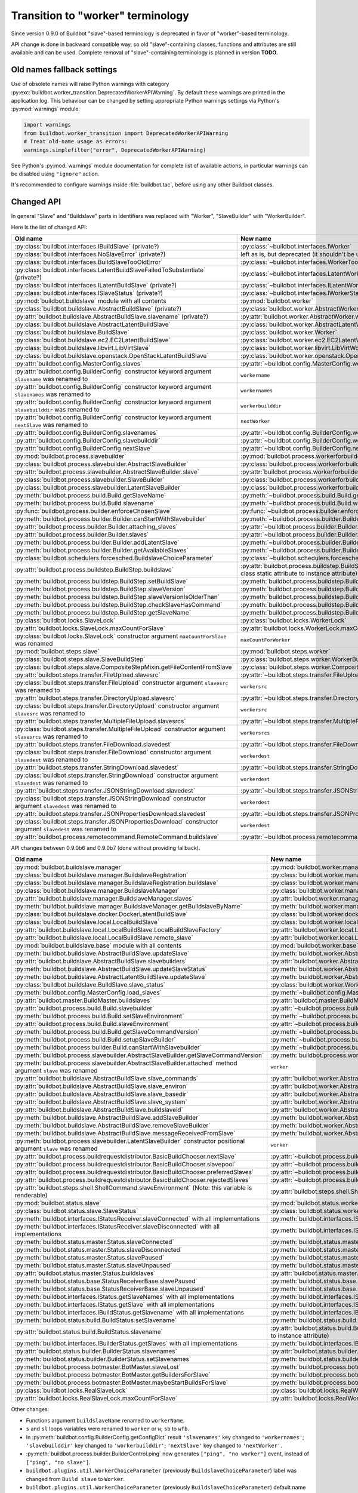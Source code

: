 Transition to "worker" terminology
==================================

.. todo::

    * ReStructured text formatting should be reviewed in scope of using
      Buildbot-specific directives.

    * This page may be split in parts or merged with other pages.

    * This page should be placed in a proper place in the TOC.

    * Links on this page should be added, e.g. from 0.9.0 changelog.

    * Is all changes are done only for functionality that was in eight branch?
      If something is introduced in nine branch, it can be safely changed
      without providing fallback (for example, Docker stuff).

Since version 0.9.0 of Buildbot "slave"-based terminology is deprecated
in favor of "worker"-based terminology.

API change is done in backward compatible way, so old "slave"-containing
classes, functions and attributes are still available and can be used.
Complete removal of "slave"-containing terminology is planned in version
**TODO**.

Old names fallback settings
---------------------------

Use of obsolete names will raise Python warnings with category
:py:exc:`buildbot.worker_transition.DeprecatedWorkerAPIWarning`.
By default these warnings are printed in the application log.
This behaviour can be changed by setting appropriate Python warnings settings
via Python's :py:mod:`warnings` module:

.. code-block:: python

    import warnings
    from buildbot.worker_transition import DeprecatedWorkerAPIWarning
    # Treat old-name usage as errors:
    warnings.simplefilter("error", DeprecatedWorkerAPIWarning)

See Python's :py:mod:`warnings` module documentation for complete list of
available actions, in particular warnings can be disabled using
``"ignore"`` action.

It's recommended to configure warnings inside :file:`buildbot.tac`, before
using any other Buildbot classes.

Changed API
-----------

In general "Slave" and "Buildslave" parts in identifiers was replaced with
"Worker", "SlaveBuilder" with "WorkerBuilder".

Here is the list of changed API:

.. todo::

    * This list will be updated along with actual changing of the API.

    * Most of this list can be generated/verified by grepping use of
      ``worker_transition`` helpers.

    * Some of attribute/methods that were renamed may be actually private.
      If they are private, then no fallback should be provided and they
      change shouldn't be documented.

    * Thorought tests for old modules imports are not yet written.

    * Test that module reloading works and doesn't produce more warnings than
      it should.

    * Some classes are marked as ``(private?)`` because they are not mentined
      in the documentation, but in my opinion they most probably used by
      end users (so they either should be documented, or fallback for them
      should be removed).

.. list-table::
   :header-rows: 1

   * - Old name
     - New name

   * - :py:class:`buildbot.interfaces.IBuildSlave` (private?)
     - :py:class:`~buildbot.interfaces.IWorker`


   * - :py:class:`buildbot.interfaces.NoSlaveError` (private?)
     - left as is, but deprecated (it shouldn't be used at all)


   * - :py:class:`buildbot.interfaces.BuildSlaveTooOldError`
     - :py:class:`~buildbot.interfaces.WorkerTooOldError`


   * - :py:class:`buildbot.interfaces.LatentBuildSlaveFailedToSubstantiate`
       (private?)
     - :py:class:`~buildbot.interfaces.LatentWorkerFailedToSubstantiate`


   * - :py:class:`buildbot.interfaces.ILatentBuildSlave` (private?)
     - :py:class:`~buildbot.interfaces.ILatentWorker`


   * - :py:class:`buildbot.interfaces.ISlaveStatus` (private?)
     - :py:class:`~buildbot.interfaces.IWorkerStatus`


   * - :py:mod:`buildbot.buildslave` module with all contents
     - :py:mod:`buildbot.worker`


   * - :py:class:`buildbot.buildslave.AbstractBuildSlave` (private?)
     - :py:class:`buildbot.worker.AbstractWorker`

   * - :py:attr:`buildbot.buildslave.AbstractBuildSlave.slavename` (private?)
     - :py:attr:`buildbot.worker.AbstractWorker.workername`


   * - :py:class:`buildbot.buildslave.AbstractLatentBuildSlave`
     - :py:class:`buildbot.worker.AbstractLatentWorker`


   * - :py:class:`buildbot.buildslave.BuildSlave`
     - :py:class:`buildbot.worker.Worker`


   * - :py:class:`buildbot.buildslave.ec2.EC2LatentBuildSlave`
     - :py:class:`buildbot.worker.ec2.EC2LatentWorker`


   * - :py:class:`buildbot.buildslave.libvirt.LibVirtSlave`
     - :py:class:`buildbot.worker.libvirt.LibVirtWorker`


   * - :py:class:`buildbot.buildslave.openstack.OpenStackLatentBuildSlave`
     - :py:class:`buildbot.worker.openstack.OpenStackLatentWorker`


   * - :py:attr:`buildbot.config.MasterConfig.slaves`
     - :py:attr:`~buildbot.config.MasterConfig.workers`


   * - :py:attr:`buildbot.config.BuilderConfig` constructor keyword argument
       ``slavename`` was renamed to

     - ``workername``

   * - :py:attr:`buildbot.config.BuilderConfig` constructor keyword argument
       ``slavenames`` was renamed to

     - ``workernames``

   * - :py:attr:`buildbot.config.BuilderConfig` constructor keyword argument
       ``slavebuilddir`` was renamed to

     - ``workerbuilddir``

   * - :py:attr:`buildbot.config.BuilderConfig` constructor keyword argument
       ``nextSlave`` was renamed to

     - ``nextWorker``

   * - :py:attr:`buildbot.config.BuilderConfig.slavenames`
     - :py:attr:`~buildbot.config.BuilderConfig.workernames`

   * - :py:attr:`buildbot.config.BuilderConfig.slavebuilddir`
     - :py:attr:`~buildbot.config.BuilderConfig.workerbuilddir`

   * - :py:attr:`buildbot.config.BuilderConfig.nextSlave`
     - :py:attr:`~buildbot.config.BuilderConfig.nextWorker`


   * - :py:mod:`buildbot.process.slavebuilder`
     - :py:mod:`buildbot.process.workerforbuilder`


   * - :py:class:`buildbot.process.slavebuilder.AbstractSlaveBuilder`
     - :py:class:`buildbot.process.workerforbuilder.AbstractWorkerForBuilder`

   * - :py:attr:`buildbot.process.slavebuilder.AbstractSlaveBuilder.slave`
     - :py:attr:`buildbot.process.workerforbuilder.AbstractWorkerForBuilder.worker`


   * - :py:class:`buildbot.process.slavebuilder.SlaveBuilder`
     - :py:class:`buildbot.process.workerforbuilder.WorkerForBuilder`

   * - :py:class:`buildbot.process.slavebuilder.LatentSlaveBuilder`
     - :py:class:`buildbot.process.workerforbuilder.LatentWorkerForBuilder`


   * - :py:meth:`buildbot.process.build.Build.getSlaveName`
     - :py:meth:`~buildbot.process.build.Build.getWorkerName`

   * - :py:meth:`buildbot.process.build.Build.slavename`
     - :py:meth:`~buildbot.process.build.Build.workername`


   * - :py:func:`buildbot.process.builder.enforceChosenSlave`
     - :py:func:`~buildbot.process.builder.enforceChosenWorker`


   * - :py:meth:`buildbot.process.builder.Builder.canStartWithSlavebuilder`
     - :py:meth:`~buildbot.process.builder.Builder.canStartWithWorkerForBuilder`

   * - :py:attr:`buildbot.process.builder.Builder.attaching_slaves`
     - :py:attr:`~buildbot.process.builder.Builder.attaching_workers`

   * - :py:attr:`buildbot.process.builder.Builder.slaves`
     - :py:attr:`~buildbot.process.builder.Builder.workers`

   * - :py:meth:`buildbot.process.builder.Builder.addLatentSlave`
     - :py:meth:`~buildbot.process.builder.Builder.addLatentWorker`

   * - :py:meth:`buildbot.process.builder.Builder.getAvailableSlaves`
     - :py:meth:`~buildbot.process.builder.Builder.getAvailableWorkers`


   * - :py:class:`buildbot.schedulers.forcesched.BuildslaveChoiceParameter`
     - :py:class:`~buildbot.schedulers.forcesched.WorkerChoiceParameter`


   * - :py:attr:`buildbot.process.buildstep.BuildStep.buildslave`
     - :py:attr:`buildbot.process.buildstep.BuildStep.worker`
       (also it was moved from class static attribute to instance attribute)

   * - :py:meth:`buildbot.process.buildstep.BuildStep.setBuildSlave`
     - :py:meth:`buildbot.process.buildstep.BuildStep.setWorker`

   * - :py:meth:`buildbot.process.buildstep.BuildStep.slaveVersion`
     - :py:meth:`buildbot.process.buildstep.BuildStep.workerVersion`

   * - :py:meth:`buildbot.process.buildstep.BuildStep.slaveVersionIsOlderThan`
     - :py:meth:`buildbot.process.buildstep.BuildStep.workerVersionIsOlderThan`

   * - :py:meth:`buildbot.process.buildstep.BuildStep.checkSlaveHasCommand`
     - :py:meth:`buildbot.process.buildstep.BuildStep.checkWorkerHasCommand`

   * - :py:meth:`buildbot.process.buildstep.BuildStep.getSlaveName`
     - :py:meth:`buildbot.process.buildstep.BuildStep.getWorkerName`


   * - :py:class:`buildbot.locks.SlaveLock`
     - :py:class:`buildbot.locks.WorkerLock`

   * - :py:attr:`buildbot.locks.SlaveLock.maxCountForSlave`
     - :py:attr:`buildbot.locks.WorkerLock.maxCountForWorker`

   * - :py:class:`buildbot.locks.SlaveLock` constructor argument
       ``maxCountForSlave`` was renamed
     - ``maxCountForWorker``


   * - :py:mod:`buildbot.steps.slave`
     - :py:mod:`buildbot.steps.worker`

   * - :py:class:`buildbot.steps.slave.SlaveBuildStep`
     - :py:class:`buildbot.steps.worker.WorkerBuildStep`

   * - :py:class:`buildbot.steps.slave.CompositeStepMixin.getFileContentFromSlave`
     - :py:class:`buildbot.steps.worker.CompositeStepMixin.getFileContentFromWorker`


   * - :py:attr:`buildbot.steps.transfer.FileUpload.slavesrc`
     - :py:attr:`~buildbot.steps.transfer.FileUpload.workersrc`

   * - :py:class:`buildbot.steps.transfer.FileUpload`
       constructor argument ``slavesrc`` was renamed to

     - ``workersrc``


   * - :py:attr:`buildbot.steps.transfer.DirectoryUpload.slavesrc`
     - :py:attr:`~buildbot.steps.transfer.DirectoryUpload.workersrc`

   * - :py:class:`buildbot.steps.transfer.DirectoryUpload`
       constructor argument ``slavesrc`` was renamed to

     - ``workersrc``


   * - :py:attr:`buildbot.steps.transfer.MultipleFileUpload.slavesrcs`
     - :py:attr:`~buildbot.steps.transfer.MultipleFileUpload.workersrcs`

   * - :py:class:`buildbot.steps.transfer.MultipleFileUpload`
       constructor argument ``slavesrcs`` was renamed to

     - ``workersrcs``


   * - :py:attr:`buildbot.steps.transfer.FileDownload.slavedest`
     - :py:attr:`~buildbot.steps.transfer.FileDownload.workerdest`

   * - :py:class:`buildbot.steps.transfer.FileDownload`
       constructor argument ``slavedest`` was renamed to

     - ``workerdest``


   * - :py:attr:`buildbot.steps.transfer.StringDownload.slavedest`
     - :py:attr:`~buildbot.steps.transfer.StringDownload.workerdest`

   * - :py:class:`buildbot.steps.transfer.StringDownload`
       constructor argument ``slavedest`` was renamed to

     - ``workerdest``


   * - :py:attr:`buildbot.steps.transfer.JSONStringDownload.slavedest`
     - :py:attr:`~buildbot.steps.transfer.JSONStringDownload.workerdest`

   * - :py:class:`buildbot.steps.transfer.JSONStringDownload`
       constructor argument ``slavedest`` was renamed to

     - ``workerdest``


   * - :py:attr:`buildbot.steps.transfer.JSONPropertiesDownload.slavedest`
     - :py:attr:`~buildbot.steps.transfer.JSONPropertiesDownload.workerdest`

   * - :py:class:`buildbot.steps.transfer.JSONPropertiesDownload`
       constructor argument ``slavedest`` was renamed to

     - ``workerdest``

   * - :py:attr:`buildbot.process.remotecommand.RemoteCommand.buildslave`
     - :py:attr:`~buildbot.process.remotecommand.RemoteCommand.worker`


API changes between 0.9.0b6 and 0.9.0b7 (done without providing fallback).

.. todo::

   This whole section may be removed since it's not important for users
   upgrading to 0.9.0.

.. list-table::
   :header-rows: 1

   * - Old name
     - New name

   * - :py:mod:`buildbot.buildslave.manager`
     - :py:mod:`buildbot.worker.manager`

   * - :py:class:`buildbot.buildslave.manager.BuildslaveRegistration`
     - :py:class:`buildbot.worker.manager.WorkerRegistration`

   * - :py:class:`buildbot.buildslave.manager.BuildslaveRegistration.buildslave`
     - :py:class:`buildbot.worker.manager.WorkerRegistration.worker`

   * - :py:class:`buildbot.buildslave.manager.BuildslaveManager`
     - :py:class:`buildbot.worker.manager.WorkerManager`

   * - :py:attr:`buildbot.buildslave.manager.BuildslaveManager.slaves`
     - :py:attr:`buildbot.worker.manager.WorkerManager.workers`

   * - :py:meth:`buildbot.buildslave.manager.BuildslaveManager.getBuildslaveByName`
     - :py:meth:`buildbot.worker.manager.WorkerManager.getWorkerByName`


   * - :py:class:`buildbot.buildslave.docker.DockerLatentBuildSlave`
     - :py:class:`buildbot.worker.docker.DockerLatentWorker`


   * - :py:class:`buildbot.buildslave.local.LocalBuildSlave`
     - :py:class:`buildbot.worker.local.LocalWorker`

   * - :py:attr:`buildbot.buildslave.local.LocalBuildSlave.LocalBuildSlaveFactory`
     - :py:attr:`buildbot.worker.local.LocalWorker.LocalWorkerFactory`

   * - :py:attr:`buildbot.buildslave.local.LocalBuildSlave.remote_slave`
     - :py:attr:`buildbot.worker.local.LocalWorker.remote_worker`


   * - :py:mod:`buildbot.buildslave.base` module with all contents
     - :py:mod:`buildbot.worker.base`


   * - :py:meth:`buildbot.buildslave.AbstractBuildSlave.updateSlave`
     - :py:meth:`buildbot.worker.AbstractWorker.updateWorker`

   * - :py:attr:`buildbot.buildslave.AbstractBuildSlave.slavebuilders`
     - :py:attr:`buildbot.worker.AbstractWorker.workerforbuilders`

   * - :py:meth:`buildbot.buildslave.AbstractBuildSlave.updateSlaveStatus`
     - :py:meth:`buildbot.worker.AbstractWorker.updateWorkerStatus`


   * - :py:meth:`buildbot.buildslave.AbstractLatentBuildSlave.updateSlave`
     - :py:meth:`buildbot.worker.AbstractLatentWorker.updateWorker`


   * - :py:class:`buildbot.buildslave.BuildSlave.slave_status`
     - :py:class:`buildbot.worker.Worker.worker_status`


   * - :py:meth:`buildbot.config.MasterConfig.load_slaves`
     - :py:meth:`~buildbot.config.MasterConfig.load_workers`


   * - :py:attr:`buildbot.master.BuildMaster.buildslaves`
     - :py:attr:`buildbot.master.BuildMaster.workers`


   * - :py:attr:`buildbot.process.build.Build.slavebuilder`
     - :py:attr:`~buildbot.process.build.Build.workerforbuilder`

   * - :py:meth:`buildbot.process.build.Build.setSlaveEnvironment`
     - :py:meth:`~buildbot.process.build.Build.setWorkerEnvironment`

   * - :py:attr:`buildbot.process.build.Build.slaveEnvironment`
     - :py:attr:`~buildbot.process.build.Build.workerEnvironment`

   * - :py:meth:`buildbot.process.build.Build.getSlaveCommandVersion`
     - :py:meth:`~buildbot.process.build.Build.getWorkerCommandVersion`

   * - :py:meth:`buildbot.process.build.Build.setupSlaveBuilder`
     - :py:meth:`~buildbot.process.build.Build.setupWorkerForBuilder`

   * - :py:meth:`buildbot.process.builder.Build.canStartWithSlavebuilder`
     - :py:meth:`~buildbot.process.builder.Build.canStartWithWorkerForBuilder`


   * - :py:meth:`buildbot.process.slavebuilder.AbstractSlaveBuilder.getSlaveCommandVersion`
     - :py:meth:`buildbot.process.workerforbuilder.AbstractWorkerForBuilder.getWorkerCommandVersion`

   * - :py:meth:`buildbot.process.slavebuilder.AbstractSlaveBuilder.attached`
       method argument ``slave`` was renamed
     - ``worker``


   * - :py:attr:`buildbot.buildslave.AbstractBuildSlave.slave_commands`
     - :py:attr:`buildbot.worker.AbstractWorker.worker_commands`

   * - :py:attr:`buildbot.buildslave.AbstractBuildSlave.slave_environ`
     - :py:attr:`buildbot.worker.AbstractWorker.worker_environ`

   * - :py:attr:`buildbot.buildslave.AbstractBuildSlave.slave_basedir`
     - :py:attr:`buildbot.worker.AbstractWorker.worker_basedir`

   * - :py:attr:`buildbot.buildslave.AbstractBuildSlave.slave_system`
     - :py:attr:`buildbot.worker.AbstractWorker.worker_system`

   * - :py:attr:`buildbot.buildslave.AbstractBuildSlave.buildslaveid`
     - :py:attr:`buildbot.worker.AbstractWorker.workerid`

   * - :py:meth:`buildbot.buildslave.AbstractBuildSlave.addSlaveBuilder`
     - :py:meth:`buildbot.worker.AbstractWorker.addWorkerForBuilder`

   * - :py:meth:`buildbot.buildslave.AbstractBuildSlave.removeSlaveBuilder`
     - :py:meth:`buildbot.worker.AbstractWorker.removeWorkerForBuilder`

   * - :py:meth:`buildbot.buildslave.AbstractBuildSlave.messageReceivedFromSlave`
     - :py:meth:`buildbot.worker.AbstractWorker.messageReceivedFromWorker`


   * - :py:meth:`buildbot.process.slavebuilder.LatentSlaveBuilder`
       constructor positional argument ``slave`` was renamed
     - ``worker``


   * - :py:attr:`buildbot.process.buildrequestdistributor.BasicBuildChooser.nextSlave`
     - :py:attr:`~buildbot.process.buildrequestdistributor.BasicBuildChooser.nextWorker`

   * - :py:attr:`buildbot.process.buildrequestdistributor.BasicBuildChooser.slavepool`
     - :py:attr:`~buildbot.process.buildrequestdistributor.BasicBuildChooser.workerpool`

   * - :py:attr:`buildbot.process.buildrequestdistributor.BasicBuildChooser.preferredSlaves`
     - :py:attr:`~buildbot.process.buildrequestdistributor.BasicBuildChooser.preferredWorkers`

   * - :py:attr:`buildbot.process.buildrequestdistributor.BasicBuildChooser.rejectedSlaves`
     - :py:attr:`~buildbot.process.buildrequestdistributor.BasicBuildChooser.rejectedSlaves`


   * - :py:attr:`buildbot.steps.shell.ShellCommand.slaveEnvironment`
       (Note: this variable is renderable)
     - :py:attr:`buildbot.steps.shell.ShellCommand.workerEnvironment`


   * - :py:mod:`buildbot.status.slave`
     - :py:mod:`buildbot.status.worker`

   * - :py:class:`buildbot.status.slave.SlaveStatus`
     - :py:class:`buildbot.status.worker.WorkerStatus`

   * - :py:meth:`buildbot.interfaces.IStatusReceiver.slaveConnected`
       with all implementations
     - :py:meth:`buildbot.interfaces.IStatusReceiver.workerConnected`

   * - :py:meth:`buildbot.interfaces.IStatusReceiver.slaveDisconnected`
       with all implementations
     - :py:meth:`buildbot.interfaces.IStatusReceiver.workerDisconnected`

   * - :py:meth:`buildbot.status.master.Status.slaveConnected`
     - :py:meth:`buildbot.status.master.Status.workerConnected`

   * - :py:meth:`buildbot.status.master.Status.slaveDisconnected`
     - :py:meth:`buildbot.status.master.Status.workerDisconnected`

   * - :py:meth:`buildbot.status.master.Status.slavePaused`
     - :py:meth:`buildbot.status.master.Status.workerPaused`

   * - :py:meth:`buildbot.status.master.Status.slaveUnpaused`
     - :py:meth:`buildbot.status.master.Status.workerUnpaused`

   * - :py:attr:`buildbot.status.master.Status.buildslaves`
     - :py:attr:`buildbot.status.master.Status.workers`

   * - :py:meth:`buildbot.status.base.StatusReceiverBase.slavePaused`
     - :py:meth:`buildbot.status.base.StatusReceiverBase.workerPaused`

   * - :py:meth:`buildbot.status.base.StatusReceiverBase.slaveUnpaused`
     - :py:meth:`buildbot.status.base.StatusReceiverBase.workerUnpaused`

   * - :py:meth:`buildbot.interfaces.IStatus.getSlaveNames`
       with all implementations
     - :py:meth:`buildbot.interfaces.IStatus.getWorkerNames`

   * - :py:meth:`buildbot.interfaces.IStatus.getSlave`
       with all implementations
     - :py:meth:`buildbot.interfaces.IStatus.getWorker`


   * - :py:meth:`buildbot.interfaces.IBuildStatus.getSlavename`
       with all implementations
     - :py:meth:`buildbot.interfaces.IBuildStatus.getWorkername`

   * - :py:meth:`buildbot.status.build.BuildStatus.setSlavename`
     - :py:meth:`buildbot.status.build.BuildStatus.setWorkername`

   * - :py:attr:`buildbot.status.build.BuildStatus.slavename`
     - :py:attr:`buildbot.status.build.BuildStatus.workername`
       (also it was moved from class static attribute to instance attribute)


   * - :py:meth:`buildbot.interfaces.IBuilderStatus.getSlaves`
       with all implementations
     - :py:meth:`buildbot.interfaces.IBuilderStatus.getWorkers`

   * - :py:attr:`buildbot.status.builder.BuilderStatus.slavenames`
     - :py:attr:`buildbot.status.builder.BuilderStatus.workernames`

   * - :py:meth:`buildbot.status.builder.BuilderStatus.setSlavenames`
     - :py:meth:`buildbot.status.builder.BuilderStatus.setWorkernames`


   * - :py:meth:`buildbot.process.botmaster.BotMaster.slaveLost`
     - :py:meth:`buildbot.process.botmaster.BotMaster.workerLost`

   * - :py:meth:`buildbot.process.botmaster.BotMaster.getBuildersForSlave`
     - :py:meth:`buildbot.process.botmaster.BotMaster.getBuildersForWorker`

   * - :py:meth:`buildbot.process.botmaster.BotMaster.maybeStartBuildsForSlave`
     - :py:meth:`buildbot.process.botmaster.BotMaster.maybeStartBuildsForWorker`


   * - :py:class:`buildbot.locks.RealSlaveLock`
     - :py:class:`buildbot.locks.RealWorkerLock`

   * - :py:attr:`buildbot.locks.RealSlaveLock.maxCountForSlave`
     - :py:attr:`buildbot.locks.RealWorkerLock.maxCountForWorker`

Other changes:

* Functions argument ``buildslaveName`` renamed to ``workerName``.

* ``s`` and ``sl`` loops variables were renamed to ``worker`` or ``w``;
  ``sb`` to ``wfb``.

* In :py:meth:`buildbot.config.BuilderConfig.getConfigDict` result
  ``'slavenames'`` key changed to ``'workernames'``;
  ``'slavebuilddir'`` key changed to ``'workerbuilddir'``;
  ``'nextSlave'`` key changed to ``'nextWorker'``.

* :py:meth:`buildbot.process.builder.BuilderControl.ping` now generates
  ``["ping", "no worker"]`` event, instead of ``["ping", "no slave"]``.

* ``buildbot.plugins.util.WorkerChoiceParameter``
  (previously ``BuildslaveChoiceParameter``) label was changed from
  ``Build slave`` to ``Worker``.

* ``buildbot.plugins.util.WorkerChoiceParameter``
  (previously ``BuildslaveChoiceParameter``) default name was changed from
  ``slavename`` to ``workername``.

* ``buildbot.status.builder.SlaveStatus`` fallback was removed.
  ``SlaveStatus`` was moved to ``buildbot.status.builder.slave`` previously,
  and now it's :py:class:`buildbot.status.worker.WorkerStatus`.

* :py:mod:`buildbot.status.status_push.StatusPush` events generation changed:

  - instead of ``slaveConnected`` with data ``slave=...`` now generated
    ``workerConnected`` event with data ``worker=...``;

  - instead of ``slaveDisconnected`` with data ``slavename=...`` now generated
    ``workerDisconnected`` with data ``workername=...``;

  - instead of ``slavePaused`` with data ``slavename=...`` now generated
    ``workerPaused`` event with data ``workername=...``;

  - instead of ``slaveUnpaused`` with data ``slavename=...`` now generated
    ``workerUnpaused`` event with data ``workername=...``;

* :py:meth:`buildbot.status.build.BuildStatus.asDict` returns worker name under
  ``'worker'`` key, instead of ``'slave'`` key.

* :py:meth:`buildbot.status.builder.BuilderStatus.asDict` returns worker
  names under ``'workers'`` key, instead of ``'slaves'`` key.

* Definitely privately used "slave"-named variables and attributes were
  renamed, including tests modules, classes and methods.

Plugins
-------

``buildbot.buildslave`` entry point was renamed to ``buildbot.worker``, new
plugins should be updated accordingly.

Plugins that use old ``buildbot.buildslave`` entry point are still available
in the configuration file in the same way, as they were in versions prior
0.9.0:

.. code-block:: python

    from buildbot.plugins import buildslave  # deprecated, use "worker" instead
    w = buildslave.ThirdPartyWorker()

But also they available using new namespace inside configuration
file, so its recommended to use ``buildbot.plugins.worker``
name even if plugin uses old entry points:

.. code-block:: python

    from buildbot.plugins import worker
    # ThirdPartyWorker can be defined in using `buildbot.buildslave` entry
    # point, this still will work.
    w = worker.ThirdPartyWorker()

Other changes:

* ``buildbot.plugins.util.BuildslaveChoiceParameter`` is deprecated in favor of
  ``WorkerChoiceParameter``.

* ``buildbot.plugins.util.enforceChosenSlave`` is deprecated in favor of
  ``enforceChosenWorker``.

* ``buildbot.plugins.util.SlaveLock`` is deprecated in favor of
  ``WorkerLock``.

``BuildmasterConfig`` changes
-----------------------------

* ``c['slaves']`` was replaced with ``c['workers']``.
  Use of ``c['slaves']`` will work, but is considered deprecated, and will be
  removed in the future versions of Buildbot.

* Configuration key ``c['slavePortnum']`` is deprecated in favor of
  ``c['protocols']['pb']['port']``.


Docker latent worker changes
----------------------------

In addition to class being renamed, environment variables that are set inside
container ``SLAVENAME`` and ``SLAVEPASS`` were renamed to
``WORKERNAME`` and ``WORKERPASS`` accordingly.
Old environment variable are still available, but are deprecated and will be
removed in the future.

EC2 latent worker changes
-------------------------

Use of default values of ``keypair_name`` and ``security_name``
constructor arguments of :py:class:`buildbot.worker.ec2.EC2LatentWorker`
is deprecated. Please specify them explicitly.

``steps.slave.SetPropertiesFromEnv`` changes
--------------------------------------------

In addition to ``buildbot.steps.slave`` module being renamed to
:py:mod:`buildbot.steps.worker`, default ``source`` value for
:py:class:`~buildbot.steps.worker.SetPropertiesFromEnv` was changed from
``"SlaveEnvironment"`` to ``"WorkerEnvironment"``.

Local worker changes
--------------------

Working directory for local workers were changed from
``master-basedir/slaves/name`` to ``master-basedir/workers/name``.

Worker Manager changes
----------------------

``slave_config`` function argument was renamed to ``worker_config``.

Properties
----------

* ``builddir`` property source changed from ``"slave"`` to ``"worker"``;
  ``workdir`` property source from ``"slave (deprecated)"`` to
  ``"worker (deprecated)"``.

* ``slavename`` property is deprecated in favor of ``workername`` property.
  Render of deprecated property will produce warning.

  :py:class:`buildbot.worker.AbstractWorker`
  (previously ``buildbot.buildslave.AbstractBuildSlave``) ``slavename``
  property source were changed from ``BuildSlave`` to
  ``Worker (deprecated)``

  :py:class:`~buildbot.worker.AbstractWorker` now sets ``workername``
  property with source ``Worker`` which should be used.

Metrics
-------

* :py:class:`buildbot.process.metrics.AttachedSlavesWatcher` was renamed to
  :py:class:`buildbot.process.metrics.AttachedWorkersWatcher`.

* :py:attr:`buildbot.worker.manager.WorkerManager.name`
  (previously ``buildbot.buildslave.manager.BuildslaveManager.name``) metric
  measurement class name changed from ``BuildslaveManager`` to ``WorkerManager``

* :py:attr:`buildbot.worker.manager.WorkerManager.managed_services_name`
  (previously ``buildbot.buildslave.manager.BuildslaveManager.managed_services_name`)
  metric measurement managed service name changed from ``buildslaves`` to
  ``workers``

Renamed events:

.. list-table::
   :header-rows: 1

   * - Old name
     - New name

   * - ``AbstractBuildSlave.attached_slaves``
     - ``AbstractWorker.attached_workers``

   * - ``BotMaster.attached_slaves``
     - ``BotMaster.attached_workers``

   * - ``BotMaster.slaveLost()``
     - ``BotMaster.workerLost()``

   * - ``BotMaster.getBuildersForSlave()``
     - ``BotMaster.getBuildersForWorker()``

   * - ``AttachedSlavesWatcher``
     - ``AttachedWorkersWatcher``

   * - ``attached_slaves``
     - ``attached_workers``

Database
--------

Shema changes:

.. list-table::
   :header-rows: 1

   * - Old name
     - New name

   * - ``buildslaves`` table
     - ``workers``

   * - ``builds.buildslaveid`` (not ForeignKey) column
     - ``workerid``


   * - ``configured_buildslaves`` table
     - ``configured_workers``

   * - ``configured_buildslaves.buildslaveid`` (ForeignKey) column
     - ``workerid``


   * - ``connected_buildslaves`` table
     - ``connected_workers``

   * - ``connected_buildslaves.buildslaveid`` (ForeignKey) column
     - ``workerid``


   * - ``buildslaves_name`` index
     - ``workers_name``

   * - ``configured_slaves_buildmasterid`` index
     - ``configured_workers_buildmasterid``

   * - ``configured_slaves_slaves`` index
     - ``configured_workers_workers``

   * - ``configured_slaves_identity`` index
     - ``configured_workers_identity``

   * - ``connected_slaves_masterid`` index
     - ``connected_workers_masterid``

   * - ``connected_slaves_slaves`` index
     - ``connected_workers_workers``

   * - ``connected_slaves_identity`` index
     - ``connected_workers_identity``

   * - ``builds_buildslaveid`` index
     - ``builds_workerid``

List of database-related changes in API (fallback for old API is provided):

.. list-table::
   :header-rows: 1

   * - Old name
     - New name

   * - :py:mod:`buildbot.db.buildslave`
     - :py:mod:`~buildbot.db.worker`


   * - :py:class:`buildbot.db.buildslave.BuildslavesConnectorComponent`
     - :py:class:`buildbot.db.worker.WorkersConnectorComponent`

   * - :py:meth:`buildbot.db.buildslave.BuildslavesConnectorComponent.getBuildslaves`
       (introduced in nine)
     - :py:meth:`buildbot.db.worker.WorkersConnectorComponent.getWorkers`


   * - :py:attr:`buildbot.db.connector.DBConnector.buildslaves`
     - :py:attr:`buildbot.db.connector.DBConnector.workers`

API changes between 0.9.0b6 and 0.9.0b7 (done without providing fallback).

.. todo::

   This whole section may be removed since it's not important for users
   upgrading to 0.9.0.

.. list-table::
   :header-rows: 1

   * - Old name
     - New name

   * - :py:attr:`buildbot.db.model.Model.buildslaves`
     - :py:attr:`buildbot.db.model.Model.workers`

   * - :py:attr:`buildbot.db.model.Model.configured_buildslaves`
     - :py:attr:`buildbot.db.model.Model.configured_workers`

   * - :py:attr:`buildbot.db.model.Model.connected_buildslaves`
     - :py:attr:`buildbot.db.model.Model.connected_workers`

   * - :py:class:`buildbot.protocols.base.Connection`
       constructor positional argument ``buildslave`` was renamed
     - ``worker``

   * - :py:attr:`buildbot.protocols.base.Connection.buidslave`
     - :py:attr:`buildbot.protocols.base.Connection.worker`

   * - :py:meth:`buildbot.protocols.base.Connection.remoteGetSlaveInfo`
     - :py:meth:`buildbot.protocols.base.Connection.remoteGetWorkerInfo`


   * - :py:class:`buildbot.protocols.pb.Connection`
       constructor positional argument ``buildslave`` was renamed
     - ``worker``


   * - :py:meth:`buildbot.db.buildslave.BuildslavesConnectorComponent.findBuildslaveId`
       (introduced in nine)
     - :py:meth:`buildbot.db.worker.WorkersConnectorComponent.findWorkerId`

   * - :py:meth:`buildbot.db.buildslave.BuildslavesConnectorComponent.deconfigureAllBuidslavesForMaster`
       (introduced in nine, note typo ``Buidslaves``)
     - :py:meth:`buildbot.db.worker.WorkersConnectorComponent.deconfigureAllWorkersForMaster`

   * - :py:meth:`buildbot.db.buildslave.BuildslavesConnectorComponent.buildslaveConfigured`
       (introduced in nine)
     - :py:meth:`buildbot.db.worker.WorkersConnectorComponent.workerConfigured`

   * - :py:meth:`buildbot.db.buildslave.BuildslavesConnectorComponent.buildslaveConfigured`
       method argument ``buildslaveid`` was renamed
       (introduced in nine)
     - ``workerid``

   * - :py:meth:`buildbot.db.buildslave.BuildslavesConnectorComponent.getBuildslave`
     - :py:meth:`buildbot.db.worker.WorkersConnectorComponent.getWorker`

   * - :py:meth:`buildbot.db.buildslave.BuildslavesConnectorComponent.getBuildslaves`
       method argument ``_buildslaveid`` was renamed
       (introduced in nine)
     - ``_workerid``

   * - :py:meth:`buildbot.db.buildslave.BuildslavesConnectorComponent.buildslaveConnected`
       (introduced in nine)
     - :py:meth:`buildbot.db.worker.WorkersConnectorComponent.workerConnected`

   * - :py:meth:`buildbot.db.buildslave.BuildslavesConnectorComponent.buildslaveConnected`
       method argument ``slaveinfo`` was renamed
       (introduced in nine)
     - ``workerinfo``

   * - :py:meth:`buildbot.db.buildslave.BuildslavesConnectorComponent.buildslaveConnected`
       method argument ``buildslaveid`` was renamed
       (introduced in nine)
     - ``workerid``

   * - :py:meth:`buildbot.db.buildslave.BuildslavesConnectorComponent.buildslaveDisconnected`
       (introduced in nine)
     - :py:meth:`buildbot.db.worker.WorkersConnectorComponent.workerDisconnected`

   * - :py:meth:`buildbot.db.buildslave.BuildslavesConnectorComponent.buildslaveDisconnected`
       method argument ``buildslaveid`` was renamed
       (introduced in nine)
     - ``workerid``


   * - :py:meth:`buildbot.db.builds.BuildsConnectorComponent.getBuilds`
       method argument ``buildslaveid`` was renamed
       (introduced in nine)
     - ``workerid``


   * - :py:meth:`buildbot.db.builds.BuildsConnectorComponent.addBuild`
       method argument ``buildslaveid`` was renamed
       (introduced in nine)
     - ``workerid``


   * - :py:class:`buildbot.reporters.message.MessageFormatter`
       template variable ``slavename``
     - ``workername``

Data API
--------

Python API changes:

.. list-table::
   :header-rows: 1

   * - Old name
     - New name

   * - :py:mod:`buildbot.data.buildslaves`
     - :py:mod:`~buildbot.data.workers`

   * - :py:class:`buildbot.data.buildslaves.BuildslaveEndpoint`
     - :py:class:`~buildbot.data.workers.WorkerEndpoint`

   * - :py:class:`buildbot.data.buildslaves.BuildslavesEndpoint`
     - :py:class:`~buildbot.data.workers.WorkersEndpoint`

   * - :py:class:`buildbot.data.buildslaves.Buildslave`
     - :py:class:`~buildbot.data.workers.Worker`

   * - :py:meth:`buildbot.data.buildslaves.Buildslave.buildslaveConfigured`
     - :py:meth:`~buildbot.data.workers.Worker.workerConfigured`

   * - :py:meth:`buildbot.data.buildslaves.Buildslave.findBuildslaveId`
     - :py:meth:`~buildbot.data.workers.Worker.findWorkerId`

   * - :py:meth:`buildbot.data.buildslaves.Buildslave.buildslaveConnected`
     - :py:meth:`~buildbot.data.workers.Worker.workerConnected`


   * - ``buildslaveid`` in function arguments and API specification
     - ``workerid``
